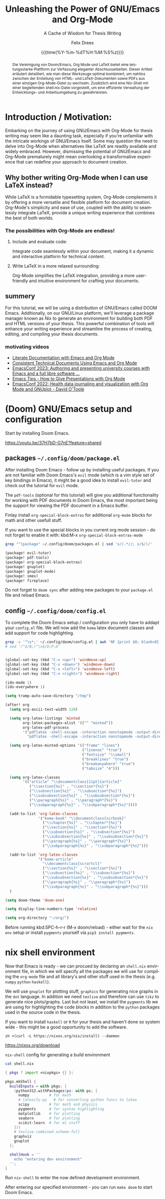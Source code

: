 # thesis-template-in-org-mode -*- mode: org; coding: utf-8; -*-
# --------------------------------------------------------------------------------------------------
#
# The Documentation (either in its HTML/LaTeX/PDF format or in its Org-Mode format)
# is licensed under the *GNU Free Documentation License version 1.3* or later.
#
# The code examples are licensed under the *GNU General Public License v3* or later.
#
# --------------------------------------------------------------------------------------------------
# FOR HTML
# --------
# +SETUPFILE:           https://fniessen.github.io/org-html-themes/org/theme-readtheorg.setup



# +latex_compiler: latexmk

#+bibliography: ./references.bib
#+cite_export: biblatex alphabetic,backend=bibtex


# FOR PDF / LaTeX
# ---------------
#+LATEX_CLASS:         koma-book
#+LATEX_CLASS_OPTIONS: [a4paper, fontsize=11pt, BCOR=8mm, DIV=11]

# +LATEX_HEADER:       \usepackage[showframe]{geometry}
#+LATEX_HEADER_EXTRA: \usepackage[]{geometry}
#+LATEX_HEADER:        \input{preamble}
#+latex_header:        \usepackage{tcolorbox}
#+STARTUP:             latexpreview align fold nodlcheck hidestars oddeven lognotestate

# GENERAL
# -------
#+OPTIONS:             toc:nil tex:t num:t title:nil
# tex:verbatim
#+PRIORITIES:          A B C
#+TAGS:                Write(w) Update(u) Fix(f) Check(c)
#+CATEGORY:            thesis
#+DESCRIPTION:         tutorial for writing a thesis in gnu/Emacs's org-mode
#+KEYWORDS:            inf cs thesis org latex PDF HTML template
#+LANGUAGE:            en-GB
#+EXPORT_FILE_NAME:    thesis-template-in-org-mode
#+SELECT_TAGS:         export
#+EXCLUDE_TAGS:        todo
# --------------------------------------------------------------------------------------------------
#+TITLE: Unleashing the Power of GNU/Emacs and Org-Mode
#+SUBTITLE: A Cache of Wisdom for Thesis Writing
#+DATE: {{{time(%Y-%m-%dT%H:%M:%S%z)}}}
#+AUTHOR: Felix Drees
# +EMAIL:
# --------------------------------------------------------------------------------------------------

#+LATEX: \frontmatter
#+LATEX: \input{coverpage}


#+name: englishAbstract
#+begin_abstract
The fusion of Doom/Emacs, Org Mode, and LaTeX presents a potent platform for crafting sophisticated thesis papers.[cite:see @mac2013categories p. 5]
This article provides a detailed guide on how to seamlessly integrate these tools, facilitating a smooth transition
between generating HTML and LaTeX documents, as well as PDFs, all from a single Org Mode file. Furthermore, a Nix shell,
accompanied by a shell.nix file, is introduced to ensure efficient management of the development environment.
#+end_abstract

#+latex: \vspace{2cm}

# set the language for the German Abstract
#+latex: \selectlanguage{ngerman}

#+name: germanAbstract
#+begin_abstract
Die Vereinigung von Doom/Emacs, Org Mode und LaTeX bietet eine leistungsstarke Plattform zur Verfassung eleganter Abschlussarbeiten.
Dieser Artikel erläutert detailliert, wie man diese Werkzeuge optimal kombiniert, um nahtlos zwischen der Erstellung von HTML- und
LaTeX-Dokumenten sowie PDFs aus einer einzigen Org-Mode-Datei zu wechseln.  Zusätzlich wird eine Nix-Shell mit einer begleitenden
shell.nix-Datei vorgestellt, um eine effiziente Verwaltung der Entwicklungs- und Arbeitsumgebung zu gewährleisten.
#+end_abstract

# reset the language to English
#+latex: \selectlanguage{british}

#+TOC: headlines
#+LATEX: \mainmatter


* Introduction / Motivation:

Embarking on the journey of using GNU/Emacs with Org-Mode for thesis writing may seem like a daunting task, especially if you're unfamiliar with the intricate workings of GNU/Emacs itself. Some may question the need to delve into Org-Mode when alternatives like LaTeX are readily available and widely embraced. However, dismissing the potential of GNU/Emacs and Org-Mode prematurely might mean overlooking a transformative experience that can redefine your approach to document creation.


** Why bother writing Org-Mode when I can use LaTeX instead?

While LaTeX is a formidable typesetting system, Org-Mode complements it by offering a more versatile and flexible platform for document creation. Org-Mode's simplicity and ease of use, coupled with the ability to seamlessly integrate LaTeX, provide a unique writing experience that combines the best of both worlds.


*** The possibilities with Org-Mode are endless!


**** Include and evaluate code:

Integrate code seamlessly within your document, making it a dynamic and interactive platform for technical content.


**** Write LaTeX in a more relaxed surrounding:

Org-Mode simplifies the LaTeX integration, providing a more user-friendly and intuitive environment for crafting your documents.


** summery

For this tutorial, we will be using a distribution of GNU/Emacs called DOOM Emacs.  Additionally, on our GNU/Linux platform, we'll leverage a package manager known as Nix to generate an environment for building both PDF and HTML versions of your thesis.  This powerful combination of tools will enhance your writing experience and streamline the process of creating, editing, and compiling your thesis documents.


*** motivating videos

- [[https://youtu.be/BAFZ-vTnfSo?feature=shared][Literate Documentation with Emacs and Org Mode]]
- [[https://youtu.be/0g9BcZvQbXU?feature=shared][Consistent Technical Documents Using Emacs and Org Mode]]
- [[https://youtu.be/cklJ58i-HUY?feature=shared][EmacsConf 2023: Authoring and presenting university courses with Emacs and a full libre software ...]]
- [[https://www.youtube.com/live/vz9aLmxYJB0?feature=shared][Emacs Tips - How to Give Presentations with Org Mode]]
- [[https://youtu.be/YmQ1CYMz-OY?feature=shared][EmacsConf 2022: Health data journaling and visualization with Org Mode and GNUplot - David O'Toole]]




* (Doom) GNU/Emacs setup and configuration

Start by installing Doom Emacs.

https://youtu.be/37H7bD-G7nE?feature=shared


** packages ~~/.config/doom/package.el~

After installing Doom Emacs - follow up by installing useful packages.
If you are not familiar with Doom Emacs's ~evil~ mode (which is a vim style set of key bindings in Emacs),
it might be a good idea to install ~evil-tutor~ and check out the tutorial for ~evil~ mode.

The ~pdf-tools~ (optional for this tutorial) will give you additional functionality for working with PDF documents in Doom Emacs, the most important being the support for viewing the PDF document in a Emacs buffer.

Finlay install ~org-special-block-extras~ for additional ~org-mode~ blocks for math and other usefull stuff.

#+begin_box Note
If you want to use the special blocks in you current org mode session - do not forget to enable it with:
kbd:M-x ~org-special-block-extras-mode~
#+end_box

#+name: emacsPackageList
#+begin_src sh :results output raw :wrap src emacs-lisp :exports both
grep "^(package" ~/.config/doom/packages.el | sed 's/).*//; s/$/)/'
#+end_src

#+RESULTS: emacsPackageList
#+begin_src emacs-lisp
(package! evil-tutor)
(package! pdf-tools)
(package! org-special-block-extras)
(package! gnuplot)
(package! gnuplot-mode)
(package! smex)
(package! fireplace)
#+end_src


#+begin_box Note
Do not forget to ~doom sync~ after adding new packages to your ~package.el~ file and reload Emacs.
#+end_box


** config ~~/.config/doom/config.el~

To complete the Doom Emacs setup / configuration you only have to addapt your ~config.el~ file.
We will now add the ~koma~ latex document classes and add support for code highlighting.

#+name: emacsConfig
#+begin_src sh :results output raw :wrap src emacs-lisp :exports both
grep -v '^\s*;' ~/.config/doom/config.el | awk 'NF {print $0; blank=0} !NF && !blank {print ""; blank=1}'
# sed '/^$/N;/^\n$/D;P;D'
#+end_src

#+RESULTS: emacsConfig
#+begin_src emacs-lisp

(global-set-key (kbd "C-x <up>") 'windmove-up)
(global-set-key (kbd "C-x <down>") 'windmove-down)
(global-set-key (kbd "C-x <left>") 'windmove-left)
(global-set-key (kbd "C-x <right>") 'windmove-right)

(ido-mode 1)
(ido-everywhere 1)

(setq tramp-auto-save-directory "/tmp")

(after! org
  (setq org-ascii-text-width 120)

  (setq org-latex-listings 'minted
        org-latex-packages-alist '(("" "minted"))
        org-latex-pdf-process
        '("pdflatex -shell-escape -interaction nonstopmode -output-directory %o %f"
          "pdflatex -shell-escape -interaction nonstopmode -output-directory %o %f"))

  (setq org-latex-minted-options '(("frame" "lines")
                                   ("linenos" "true")
                                   ("fontsize" "\\small")
                                   ("breaklines" "true")
                                   ("breakanywhere" "true")
                                   ("tabsize" "4")))

  (setq org-latex-classes
        '(("article" "\\documentclass[11pt]{article}"
           ("\\section{%s}" . "\\section*{%s}")
           ("\\subsection{%s}" . "\\subsection*{%s}")
           ("\\subsubsection{%s}" . "\\subsubsection*{%s}")
           ("\\paragraph{%s}" . "\\paragraph*{%s}")
           ("\\subparagraph{%s}" . "\\subparagraph*{%s}"))))

  (add-to-list 'org-latex-classes
               '("koma-book" "\\documentclass{scrbook}"
                 ("\\chapter{%s}" . "\\chapter*{%s}")
                 ("\\section{%s}" . "\\section*{%s}")
                 ("\\subsection{%s}" . "\\subsection*{%s}")
                 ("\\subsubsection{%s}" . "\\subsubsection*{%s}")
                 ("\\paragraph{%s}" . "\\paragraph*{%s}")
                 ("\\subparagraph{%s}" . "\\subparagraph*{%s}")))

  (add-to-list 'org-latex-classes
               '("koma-article"
                 "\\documentclass{scrartcl}"
                 ("\\section{%s}" . "\\section*{%s}")
                 ("\\subsection{%s}" . "\\subsection*{%s}")
                 ("\\subsubsection{%s}" . "\\subsubsection*{%s}")
                 ("\\paragraph{%s}" . "\\paragraph*{%s}")
                 ("\\subparagraph{%s}" . "\\subparagraph*{%s}")))
  )

(setq doom-theme 'doom-one)

(setq display-line-numbers-type 'relative)

(setq org-directory "~/org/")

#+end_src


#+begin_box Note
Before running kbd:SPC-h-r-r (M-x doom/reload) - either wait for the ~nix~ ~env~ setup or
install ~pygments~ yourself via ~pip3 install pygments~.
#+end_box


* nix shell environment

Now that Emacs is ready - we can procued by declaring an ~shell.nix~ environment file, in which we will
specify all the  packages we will use for compiling the ~org-mode~ file and all library's and other stuff used in the thesis (e.g. ~numpy~ ~python~ ~haskell~).

We will use ~gnuplot~ for plotting stuff, ~graphics~ for generating nice graphs in the ~dot~ language.
In addition we need ~texlive~ and therefore can use ~tikz~ to generate nice plots/graphs.
Last but not least, we install the ~pygments~ lib we are using for highlighting the code blocks in addition to the
~python~ packages used in the source code in the thesis.

If you want to install ~haskell~ or ~R~ for your thesis and haven't done so system wide - this might be a good opportunity to add the software.

#+begin_box Install Nix (the package manager)

#+attr_latex: :options frame=single :wrap src text
#+begin_src shell
sh <(curl -L https://nixos.org/nix/install) --daemon
#+end_src

https://nixos.org/download
#+end_box

# :wrap src text

#+name: nix-config-cat
#+attr_latex: :options frame=single
#+caption: ~nix-shell~ config for generating a build environment
#+begin_src sh :results output raw :wrap src nix :exports both
cat shell.nix
#+end_src

#+RESULTS: nix-config-cat
#+begin_src nix
{ pkgs ? import <nixpkgs> {} }:

pkgs.mkShell {
  buildInputs = with pkgs; [
    (python312.withPackages(ps: with ps; [
      numpy         # for math
      # latexify-py   # for converting python funcs to latex
      scipy         # for math and physics
      pygments      # for syntax highlighting
      matplotlib    # for plotting
      seaborn       # for plotting
      scikit-learn  # for ml stuff
    ]))
    # texlive.combined.scheme-full
    graphviz
    gnuplot
  ];

  shellHook = ''
    echo "entering dev environment"
  '';
}
#+end_src


Run ~nix-shell~ to enter the now defined development environment.

After entering our specified environment - you can run ~make doom~ to start Doom Emacs.


* start messing around

Since everything should be ready by now - please feel free to mess around with the ~thesis.org~ file within Emacs.

1. start the nix development environment

   #+begin_src shell
nix-shell  # schould open a nix shell with all the packages defined in the local shell.nix config
   #+end_src

2. open doom Emacs form within the development environment

   #+begin_src shell
doom run &
   #+end_src

3. open ~thesis.org~

   in doom Emacs, you could either open a file with kbd:M-x ~dired~ or by using ~SPC-.~

4. mess around

   Finlay adapt the ~thesis.org~ file for your needs or just explore the file from within Emacs.


#+begin_box Export to HTML and PDF
You can export your derivative with the key binding: kbd:C-c kbd:C-e
#+end_box


* convert python 2 latex

#+name: py2texImports
#+attr_latex: :options frame=single :wrap src text
#+begin_src python :session main :exports code :results none :wrap src text
import math
import numpy as np
import sys
import scipy
# import latexify
#+end_src



#+name: py2texImportTable
#+begin_src python :results table :session main :exports results :hlines yes :colnames yes
[line.split("=") for line in f"python: {sys.version = }\n{np.__version__ = }\n{scipy.__version__ = }".split("\n")]
# latexify.__version__ = '0.0.0a0'\n
#+end_src

#+CAPTION: table of library's with corresponding version
#+RESULTS: py2texImportTable
| python: sys.version | '3.11.8 (main, Feb  7 2024, 21:52:08) [GCC 13.2.0]' |
| np.__version__      | '1.26.4'                                            |
| scipy.__version__   | '1.13.1'                                            |


With the imported library's, we can now convert a ~python~ function to ~latex~


#+name: isPrimeFunc
#+attr_latex: :options frame=single :wrap src text
#+caption: code block containing prime checking functions
#+begin_src python -n -r :results output :session main :exports code
def recHelper(x: int, d: int = 3) -> int:      (ref:recHelperRef)
    # forall x in [3, infty)
    if x % 2 == 0:
        return 0
    elif d > math.floor(math.sqrt(x)):
        return 1
    elif x % d == 0:
        return 0
    else:
        return recHelper(x, d + 2)

def isPrime(x: int) -> int:                    (ref:isPrimeRef)
    if x <= 1:  # forall x in (infty, 1] : 1
        return 0
    elif x == 2:
        return 1
    else:  # forall x in (2, infty)
        return recHelper(x, 3)
#+end_src

#+RESULTS: isPrimeFunc


In line [[(isPrimeRef)]] is the main definition of the recursive basecase.
[[(recHelperRef)][Line (recHelperRef)]] starts by declaring a recursive helper for the main prime checking function.


# +name: genLatexForPrimeFunc
# +begin_src python :results output drawer :session main :exports results
# print(f"\\[ {latexify.get_latex(isPrime)} \\]\n" \
#      f"\\\\\n\\[ {latexify.get_latex(recHelper)} \\]")
# +end_src

#+RESULTS: genLatexForPrimeFunc
:results:
:end:

\[ \mathrm{isPrime}(x) = \left\{ \begin{array}{ll} {0}, & \mathrm{if} \ {x \le {1}} \\ {1}, & \mathrm{if} \ {x = {2}} \\ \mathrm{recHelper}\left(x, {3}\right), & \mathrm{otherwise} \end{array} \right. \]
\\
\[ \mathrm{recHelper}(x, d) = \left\{ \begin{array}{ll} {0}, & \mathrm{if} \ {x \mathbin{\%} {2} = {0}} \\ {1}, & \mathrm{if} \ {d > \left\lfloor{\sqrt{x}}\right\rfloor} \\ {0}, & \mathrm{if} \ {x \mathbin{\%} d = {0}} \\ \mathrm{recHelper}\left(x, d + {2}\right), & \mathrm{otherwise} \end{array} \right. \]



#+name: checkIfPrime
#+begin_src python :session main :exports none :output none :var x=5
bool(isPrime(x))
#+end_src

#+RESULTS: checkIfPrime
#+begin_example
True
#+end_example


Now we can call the ~isPrime~ function with the parameter ~5~ and ~6~:

 - is ~5~ a prime number? result of ~isPrime~ function: call_checkIfPrime(x=5) {{{results(=True=)}}}
 - is ~6~ a prime number? result of ~isPrime~ function: call_checkIfPrime(x=6) {{{results(=False=)}}}


* Function composition

Graph using the ~dot~ language

#+name: dotGraph
#+BEGIN_SRC dot :file ./img-gen-dir/function-composition.png :cmdline -Kdot -Tpng :exports both
digraph G {
    node [shape=circle, fontname="Courier", fontsize=16]
    edge [fontname="Courier", fontsize=16]
    A:nw -> A [label="id"]
    A -> B [label="f"]
    B -> C [label="g"]
    A -> C [xlabel="g . f "]
    {rank=same; A B}
}
#+END_SRC

#+ATTR_LATEX: :placement [H] :float nil :width 0.4\textwidth
#+caption: function composition and identity
#+RESULTS: dotGraph
[[file:./img-gen-dir/function-composition.png]]


Graph using latex ~tikz picture~


#+begin_export latex
\begin{figure}
    \centering
    \begin{tikzpicture}[scale=3]
    	% Knoten
    	\node (s) at (0,0) [circle,draw] {s};
    	\node (0) at (1.5,0.5) [circle,draw] {0};
    	\node (1) at (1.5,-0.5) [circle,draw] {1};
    	\node (t) at (3,0) [circle,draw] {t};

    	% Kanten
    	\draw[->] (s) to [bend left =10] node[left] {$100$} (0);
    	\draw[dashed, ->] (0) to [bend left =10] node[left] {$0$} (s);

    	\draw[->] (s) to [bend left =10] node[left] {$100$} (1);
    	\draw[dashed, ->] (1) to [bend left =10] node[left] {$0$} (s);

    	\draw[->] (0) to [bend left =10] node[left] {$1$} (1);
    	\draw[dashed, ->] (1) to [bend left =10] node[left] {$0$} (0);

    	\draw[->] (0) to [bend left =10] node[left] {$100$} (t);
    	\draw[dashed, ->] (t) to [bend left =10] node[left] {$0$} (0);

    	\draw[->] (1) to [bend left =10] node[left] {$100$} (t);
    	\draw[dashed, ->] (t) to [bend left =10] node[left] {$0$} (1);
    \end{tikzpicture}
    \label{latex-graph}
    \caption[Graph]{Some random Graph}
\end{figure}
#+end_export


* Some random Proof

Let

    \[ A = \begin{pmatrix} 1 & 0 & 0 \\ 0 & 1 & 0 \\ 1 & 0 & 1 \end{pmatrix} \in \mathbb{R}^{3 \times 3}. \]

    Proof that the following applies to all $\beta \in \mathbb{N}_{>0}$ :

    \[ A^\beta = \begin{pmatrix} 1 & 0 & 0 \\ 0 & 1 & 0 \\ \beta & 0 & 1 \end{pmatrix}. \]

    \enquote{Matrix multiplication as composition | Chapter 4, Essence of linear algebra} [fn:3b1b: see \url{https://youtu.be/XkY2DOUCWMU}]
    The Matrix $A$ can also be interpreted as a linear transformation in $\R^3$.

    # \begin{figure}[!htb]
    #    \centering
    #    \includegraphics[width=7cm]{rotate_shear_record.png}
    #    \caption{Composition of Transformations}
    #    Source: \url{https://www.3blue1brown.com/lessons/matrix-multiplication}
    #    \label{fig:my_label_01}
    # \end{figure}

# +NAME: fig:some-random-fig
# +caption: Composition of Transformations
# +ATTR_LATEX: :width 5cm
# +ATTR_HTML: :width 600px :alt Some random alt text
# [[file:./rotate_shear_record.png]


 This interpretation makes it easier to understand the theorem to be proven, and makes it seem almost trivial.



 #+begin_export latex
\begin{figure}[!h]
    \centering
    \label{fig:my_label}
    \begin{tikzpicture}
        \begin{scope}
            % \tdplotsetmaincoords{70}{110}
            \draw (0,0,0) node[above left] {};
            \draw[thick, ->] (0,0,0) -- (2,0,0) node[anchor=north west]{$y$};
            \draw[thick, ->] (0,0,0) -- (0,2,0) node[anchor=south west]{$z$};
            \draw[thick, ->] (0,0,0) -- (0,0,2) node[anchor=south east]{$x$};

            \draw[thick, ->,green] (0,0,0) -- (1,0,0) node[anchor=north east] {$\vec{j}$};
            \draw[thick, ->,red] (0,0,0) -- (0,1,0) node[anchor=north west]{$\vec{k}$};
            \draw[thick, ->,blue] (0,0,0) -- (0,1,1) node[anchor=south east]{$\vec{i}$};
            % \tdplotdrawarc{(0,0,0)}{0.5}{0}{110}{anchor=north}{$\phi$}
        \end{scope}
        \begin{scope}[shift={(5, 0)}]
            \draw[thick, <->] (0, -0.5) -- (0, 2) node[anchor=south west]{$z$};
            \draw[thick, <->] (-0.5, 0) -- (2, 0) node[anchor=north west]{$x$};

            \draw[thick, ->,blue] (0, 0) -- (1, 1) node[anchor=west]{$\vec{i}_1$};
            \draw[thick, ->,blue] (0, 0) -- (1, 2) node[anchor=west]{$\vec{i}_2$};
            \draw[thick, ->,blue] (0, 0) -- (1, -0.5) node[anchor=west]{$\vec{i}_{-0.5}$};

            \draw[dashed, <->] (1, -0.7) node[anchor=north west]{$1$} -- (1, 2.2);
            %\tdplotdrawarc{(0,0)}{0.7}{0}{45}{}{};
        \end{scope}
    \end{tikzpicture}
    \caption{$\R^3$ with linearer transformation $A^1$}
\end{figure}
#+end_export


\[ \text{With} \vec{i} = (1, 0, \beta)^T \text{ and } \vec{j} = (0, 1, 0)^T \text{ and } \vec{k} = (0, 0, 1)^T. \]

This means that only the $x$ coordinate is transformed.
No matter how often you exponentiate this transformation, the $y$ and $z$ axes will not change, but the $x$ axis will increasingly approach the $y$ axis.

    $\mathrm{Z\kern-.3em\raise-0.5ex\hbox{Z}}$

    \[ \forall \beta \in \N^* \mid \begin{pmatrix} 1 & 0 & 0 \\ 0 & 1 & 0 \\ 1 & 0 & 1 \end{pmatrix}^\beta = \begin{pmatrix} 1 & 0 & 0 \\ 0 & 1 & 0 \\ \beta & 0 & 1 \end{pmatrix} \]


#+ATTR_LATEX: :options [Proof of important theorem]
#+BEGIN_proof

    \induction{\beta}

    \indv

    \[ \begin{pmatrix} 1 & 0 & 0 \\ 0 & 1 & 0 \\ 1 & 0 & 1 \end{pmatrix}^\beta = \begin{pmatrix} 1 & 0 & 0 \\ 0 & 1 & 0 \\ \beta & 0 & 1 \end{pmatrix} \]



    \vspace{1cm}

    \rem

    \begin{quote}
        $~~$\\
        \indb{\beta}{0} is also a valid starting point ...
    \end{quote}


    \vspace{1cm}


    \indb{\beta}{1}

    \[ \begin{pmatrix} 1 & 0 & 0 \\ 0 & 1 & 0 \\ 1 & 0 & 1 \end{pmatrix}^1 = \begin{pmatrix} 1 & 0 & 0 \\ 0 & 1 & 0 \\ 1 & 0 & 1 \end{pmatrix} \]

    \inds{\beta}

    \begin{align}
        \begin{pmatrix} 1 & 0 & 0 \\ 0 & 1 & 0 \\ 1 & 0 & 1 \end{pmatrix}^{\beta + 1} &= \begin{pmatrix} 1 & 0 & 0 \\ 0 & 1 & 0 \\ (\beta + 1) & 0 & 1 \end{pmatrix} \\
        \Leftrightarrow \begin{pmatrix} 1 & 0 & 0 \\ 0 & 1 & 0 \\ 1 & 0 & 1 \end{pmatrix}^\beta \cdot \begin{pmatrix} 1 & 0 & 0 \\ 0 & 1 & 0 \\ 1 & 0 & 1 \end{pmatrix} &= \begin{pmatrix} 1 & 0 & 0 \\ 0 & 1 & 0 \\ (\beta + 1) & 0 & 1 \end{pmatrix} \\
        \xLeftrightarrow{\star} \begin{pmatrix} 1 & 0 & 0 \\ 0 & 1 & 0 \\ \beta & 0 & 1 \end{pmatrix} \cdot \begin{pmatrix} 1 & 0 & 0 \\ 0 & 1 & 0 \\ 1 & 0 & 1 \end{pmatrix} &= \begin{pmatrix} 1 & 0 & 0 \\ 0 & 1 & 0 \\ (\beta + 1) & 0 & 1 \end{pmatrix} \\
        \Leftrightarrow \begin{pmatrix} 1 & 0 & 0 \\ 0 & 1 & 0 \\ \beta + 1 & 0 & 1 \end{pmatrix} &= \begin{pmatrix} 1 & 0 & 0 \\ 0 & 1 & 0 \\ \beta + 1 & 0 & 1 \end{pmatrix}
    \end{align}

#+END_proof


* plotting functions and their root function / derivation

** python

#+begin_src python :exports code
import numpy as np
import matplotlib.pyplot as plt
import seaborn as sns

# Set seed for reproducibility
np.random.seed(42)

# Generate random 5x5 covariance matrix
cov_matrix = np.random.rand(5, 5)
cov_matrix = np.dot(cov_matrix, cov_matrix.T)

# Generate random data with the specified covariance matrix
data = np.random.multivariate_normal(mean=[0, 0, 0, 0, 0], cov=cov_matrix, size=100)

# Create scatter plot
plt.figure(figsize=(12, 6))

# Scatter plot
plt.subplot(1, 3, 1)
sns.scatterplot(x=data[:, 0], y=data[:, 1])
plt.title('Scatter Plot')

# Box plot
plt.subplot(1, 3, 2)
sns.boxplot(data=data)
plt.title('Box Plot')

# Violin plot
plt.subplot(1, 3, 3)
sns.violinplot(data=data, inner='quartile', palette='muted')
plt.title('Violin Plot')

plt.tight_layout()
# plt.show()
plt.savefig("./img-gen-dirrandom-py-plot.png")
#+end_src

#+RESULTS:
#+begin_example
None
#+end_example


#+NAME: fig:some-random-fig-py
#+caption: python function plot
#+ATTR_LATEX: :placement [H] :float nil :width 0.4\textwidth
#+ATTR_HTML: :width 600px :alt Some random python functiono plot
[[file:./img-gen-dir/random-py-plot.png]]



#+begin_src python
import seaborn as sns
import matplotlib.pyplot as plt
from sklearn.datasets import load_iris
import numpy as np

# Load the Iris dataset from scikit-learn
iris = load_iris()
iris_data = iris.data
iris_feature_names = iris.feature_names

# Create a covariance matrix
cov_matrix = np.cov(iris_data, rowvar=False)

# Create a heatmap using Seaborn
plt.figure(figsize=(8, 6))
sns.heatmap(cov_matrix, annot=True, cmap='coolwarm', xticklabels=iris_feature_names, yticklabels=iris_feature_names)
plt.title('Covariance Matrix of Iris Dataset Features')
# plt.show()
plt.savefig("./img-gen-dir/random-covariance-fig.png")
#+end_src

#+RESULTS:
#+begin_example
None
#+end_example


[[file:./img-gen-dir/random-covariance-fig.png]]



** tikzpicture


#+begin_export latex
\begin{tikzpicture}
  \begin{axis}[
    xlabel={$x$},
    ylabel={$y$},
    domain=0.1:3.5,
    xmin=0, xmax=3.5,
    ymin=-5, ymax=10,
    samples=100,
    grid=major,
    legend pos=north west,
    width=14cm, % Increased width
    height=10cm, % Increased height
  ]

    \addplot[color=blue,smooth,thick] {sin(deg(x))};
    \addplot[color=green,smooth,thick] {ln(x)};
    \addplot[color=orange,smooth,thick] {log2(x)};
    \addplot[color=purple,smooth,thick] {x^6 / x^2 * sin(x)};

    \legend{$\sin(x)$, $\ln(x)$, $\log_2(x)$, $\frac{x^6}{x^2} \cdot \sin(x)$}
  \end{axis}
\end{tikzpicture}
#+end_export


** org plot

see https://orgmode.org/manual/Org-Plot.html

#+PLOT: title:"Citas" ind:1 deps:(3) type:2d with:histograms set:"yrange [0:]" file:"./img-gen-dir/citas.png"
| Sede      | Max cites | H-index |
|-----------+-----------+---------|
| Chile     |    257.72 |   21.39 |
| Leeds     |    165.77 |   19.68 |
| Sao Paolo |     71.00 |   11.50 |
| Stockholm |    134.19 |   14.33 |
| Morelia   |    257.56 |   17.67 |

[[file:./img-gen-dir/citas.png]]

#+begin_comment

#+PLOT: title:"An evaluation of plaintext document formats" transpose:yes type:radar min:0 max:4 file:"./img-gen-dir/eval-of-plaintext-formats.png"
| Format            | Fine-grained-control | Initial Effort | Syntax simplicity | Editor Support | Integration's | Ease-of-referencing | Versatility |
|-------------------+----------------------+----------------+-------------------+----------------+---------------+---------------------+-------------|
| Word              |                    2 |              4 |                 4 |              2 |             3 |                   2 |           2 |
| LaTeX             |                    4 |              1 |                 1 |              3 |             2 |                   4 |           3 |
| Org Mode          |                    4 |              2 |               3.5 |              1 |             4 |                   4 |           4 |
| Markdown          |                    1 |              3 |                 3 |              4 |             3 |                   3 |           1 |
| Markdown + Pandoc |                  2.5 |            2.5 |               2.5 |              3 |             3 |                   3 |           2 |

#+end_comment


[[file:./img-gen-dir/eval-of-plaintext-formats.png]]



| Sede          | Max cites |              |
|---------------+-----------+--------------|
| Chile         |    257.72 | WWWWWWWWWWWW |
| Leeds         |    165.77 | WWWWWWWh     |
| Sao Paolo     |     71.00 | WWW;         |
| Stockholm     |    134.19 | WWWWWW:      |
| Morelia       |    257.56 | WWWWWWWWWWWW |
| Rochefourchat |      0.00 |              |
| test ...      |      42.0 | WW           |
#+TBLFM: $3='(orgtbl-ascii-draw $2 0.0 257.72 12)



** gnu plot

see https://gitlab.com/dto/health-template/-/tree/main?ref_type=heads by David O'Toole


#+latex: \begin{comment}

#+BEGIN: columnview :hlines 1 :id myid
#+tblname: mydata
| Date             | exercise minutes | sleep hours | nicotine doses | distress scale | missed doses | pain scale |
|------------------+------------------+-------------+----------------+----------------+--------------+------------|
|                  |                  |             |                |                |              |            |
| [2022-09-13 Tue] |                0 |          12 |              8 |              5 |            0 |          0 |
| [2022-09-14 Wed] |                0 |          12 |              7 |              4 |            0 |          0 |
| [2022-09-15 Thu] |               20 |          12 |              8 |              3 |            1 |          0 |
| [2022-09-16 Fri] |               15 |          14 |              5 |              3 |            0 |          0 |
| [2022-09-17 Sat] |               30 |          12 |              7 |              4 |            0 |          1 |
| [2022-09-18 Sun] |               15 |           9 |              7 |              5 |            0 |          2 |
| [2022-09-19 Mon] |                0 |           7 |              6 |              6 |            0 |          3 |
| [2022-09-20 Tue] |               20 |           8 |              7 |              4 |            0 |          3 |
| [2022-09-21 Wed] |               15 |          10 |              5 |              3 |            0 |          3 |
| [2022-09-22 Thu] |               20 |          11 |              6 |            3.5 |            0 |          3 |
| [2022-09-23 Fri] |                0 |           9 |              6 |              3 |            0 |          3 |
| [2022-09-24 Sat] |               10 |          13 |              6 |              2 |            0 |          3 |
| [2022-09-25 Sun] |                0 |         8.5 |              5 |              2 |            0 |          2 |
| [2022-09-26 Mon] |               15 |          13 |              7 |              6 |            0 |          2 |
| [2022-09-27 Tue] |                0 |          10 |              5 |              5 |            1 |          2 |
| [2022-09-28 Wed] |               30 |          10 |              5 |              3 |            0 |          2 |
| [2022-09-29 Thu] |                0 |          12 |              4 |              3 |            0 |          2 |
| [2022-09-30 Fri] |               20 |           6 |              4 |              4 |            0 |          2 |
| [2022-10-01 Sat] |               10 |         7.5 |              6 |              3 |            0 |          2 |
| [2022-10-02 Sun] |               15 |           8 |              7 |              2 |            0 |          2 |
| [2022-10-03 Mon] |                0 |           6 |              5 |              2 |            0 |          2 |
| [2022-10-04 Tue] |                0 |         8.5 |              5 |              4 |            0 |          2 |
| [2022-10-05 Wed] |               15 |           8 |              5 |              4 |            0 |          2 |
| [2022-10-06 Thu] |               25 |         8.5 |              5 |              4 |            0 |          2 |
| [2022-10-07 Fri] |               25 |           6 |              5 |              3 |            0 |          2 |
| [2022-10-08 Sat] |               20 |           9 |              0 |              3 |            0 |          2 |
| [2022-10-09 Sun] |                0 |           6 |              3 |              4 |            0 |          2 |
| [2022-10-10 Mon] |                0 |           6 |              5 |              5 |            0 |          2 |
| [2022-10-11 Tue] |                0 |         6.5 |              4 |              4 |            0 |          2 |
| [2022-10-12 Wed] |                0 |           3 |              0 |              3 |            0 |          2 |
| [2022-10-13 Thu] |                0 |         4.5 |              0 |              3 |            0 |          3 |
| [2022-10-14 Fri] |                0 |           4 |              0 |              3 |            0 |          3 |
| [2022-10-15 Sat] |                0 |           5 |              0 |              3 |            1 |          2 |
| [2022-10-16 Sun] |                0 |           2 |              0 |              4 |            0 |          1 |
| [2022-10-17 Mon] |                0 |         4.5 |              0 |              3 |            0 |          2 |
#+END:

#+latex: \end{comment}


#+begin_src gnuplot :var data=mydata
# clear graphics from any previous run
reset

# define output parameters
set terminal pngcairo font "Arial" size 900,900
set output './img-gen-dir/example.png'

# use org-mode format for input
set datafile separator "\t"
set timefmt "%Y-%m-%d"

# set up for time series data
set xdata time
set x2tics 1 format '' scale 0

# one X tick per day
set xtics 24*60*60

# vertical line on each day
set grid xtics

# one Y tick every five points
set ytics 5

# rotate labels to fit better
set xtics rotate by 60 right

set key box lc 'gray60'
set xtics format "%a %m/%d"
set yrange [0:40]

set linetype 1 lw 2 lc rgb 'forest-green' ps 1 pt 9
set linetype 2 lw 2 lc rgb 'purple' ps 1 pt 1
set linetype 3 lw 2 lc rgb 'dark-yellow' ps 1 pt 1
set linetype 4 lw 2 lc rgb 'dark-pink' ps 1 pt 1
set linetype 5 lw 2 lc rgb 'red' ps 1 pt 11
set linetype 6 lw 2 lc rgb 'orange' ps 1 pt 1
set linetype 7 lw 1 lc rgb 'forest-green'

set arrow 7 from graph 0, first 20 to graph 1, first 20 lt 7 dt '..'
set label "20" at graph 0.52, first 20 font 'Arial,16' tc rgb 'forest-green'
set linetype 8 lw 1 lc rgb 'purple'
set arrow 8 from graph 0, first 8 to graph 1, first 8 lt 8 dt '..'
set label "8" at graph 0.52, first 8 font 'Arial,16' tc rgb 'purple'
set linetype 9 lw 1 lc rgb 'dark-yellow'
set arrow 9 from graph 0, first 5 to graph 1, first 5 lt 9 dt '..'
set label "5" at graph 0.52, first 5 font 'Arial,16' tc rgb 'dark-yellow'

plot data using 1:($2 == 0 ? NaN : $2) with points title 'exercise (minutes)' lt 1, \
     data using 1:3 with lines title 'sleep (hours)' lt 2, \
     data using 1:4 with lines title 'nicotine (doses)' lt 3, \
     data using 1:5 with lines title 'distress (scale)' lt 4, \
     data using 1:($6 == 0 ? NaN : $6) with points title 'missed (doses)' lt 5, \
     data using 1:7 with lines title 'pain (scale)' lt 6
#+end_src

#+RESULTS:



#+CAPTION: This is the caption
#+NAME: fig:org_label
[[file:./img-gen-dir/example.png]]



* logic resolution proof

\lipsum[2-4]


** forward direction (\rightarrow)

#+name: proff
#+begin_tree
- $\rightarrow I^1$ :: (A \rightarrow B) \rightarrow (\lnot B \rightarrow \lnot A)
  - $\rightarrow I^2$ :: \lnot B \rightarrow \lnot A
    - $\lnot I^3$ :: \lnot A
      - $\lnot E$ :: \perp
        - mp :: B
          - [A]^3
          - [A \rightarrow B]^1
        - [\lnot B]^2
#+end_tree

#+begin_export html
</br></br>
#+end_export


** back direction (\leftarrow)

#+begin_tree
- $\rightarrow I^4$ :: (\lnot B \rightarrow \lnot A) \rightarrow (A \rightarrow B)
  - $\rightarrow I^5$ :: A \rightarrow B
    - $\text{raa}^6$ :: B
      - $\lnot E$ :: \perp
        - [A]^5
        - mp :: \lnot A
          - [\lnot B]^6
          - [\lnot B \rightarrow \lnot A]^4
#+end_tree

#+begin_export html
</br></br>
#+end_export


** both directions (\leftrightarrow)

#+begin_tree
- $\leftrightarrow$ I :: \vdash (A \rightarrow B) \leftrightarrow (\lnot B \rightarrow \lnot A)
  - (A \rightarrow B) \rightarrow (\lnot B \rightarrow \lnot A)
  - (\lnot B \rightarrow \lnot A) \rightarrow (A \rightarrow B)
#+end_tree



#+LATEX: \appendix


* some random appendix

maybe add a document or other related but not that important info, listings plots etc. here ...



#+LATEX: \backmatter


* TOC's

# +print_bibliography:

#+BEGIN_SRC latex
\addcontentsline{toc}{section}{Bibliography}
\printbibheading
\printbibliography[type=book,heading=subbibliography,title={Book Sources}]
\printbibliography[nottype=book,heading=subbibliography,title={Other Sources}]

% \printbibliography
#+END_SRC

#+LATEX: \addcontentsline{toc}{section}{Listings}
#+TOC: listings

#+LATEX: \addcontentsline{toc}{section}{Tables}
#+TOC: tables

#+LATEX: \addcontentsline{toc}{section}{Figures}
#+LATEX: \listoffigures
